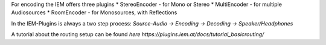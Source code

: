 .. title: Encoding Mono Sources with IEM Plugins
.. slug: encoding-mono-iem
.. date: 2022-05-06 14:00
.. tags:
.. category: spatial_audio:iem-reaper
.. link:
.. description:
.. type: text
.. priority: 3
.. has_math: true
.. author: Paul Schuladen

For encoding the IEM offers three plugins
* StereoEncoder - for Mono or Stereo
* MultiEncoder - for multiple Audiosources
* RoomEncoder - for Monosources, with Reflections

In the IEM-Plugins is always a two step process:
*Source-Audio -> Encoding -> Decoding -> Speaker/Headphones*

A tutorial about the routing setup can be found `here https://plugins.iem.at/docs/tutorial_basicrouting/`

